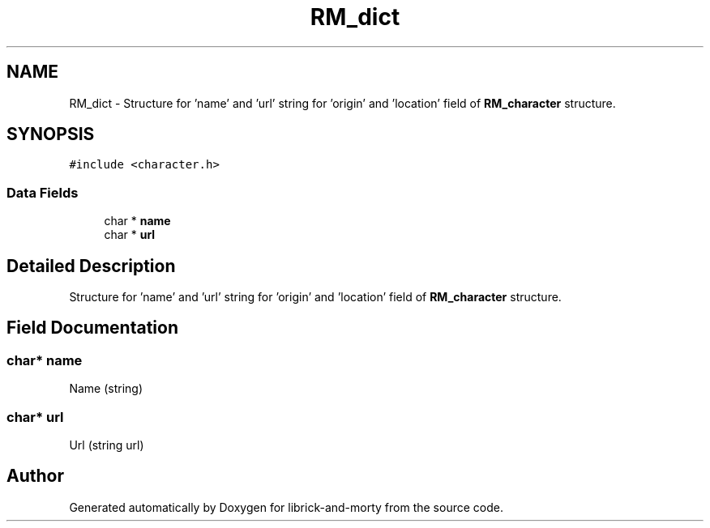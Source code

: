 .TH "RM_dict" 3 "Fri Jun 3 2022" "Version 1" "librick-and-morty" \" -*- nroff -*-
.ad l
.nh
.SH NAME
RM_dict \- Structure for 'name' and 'url' string for 'origin' and 'location' field of \fBRM_character\fP structure\&.  

.SH SYNOPSIS
.br
.PP
.PP
\fC#include <character\&.h>\fP
.SS "Data Fields"

.in +1c
.ti -1c
.RI "char * \fBname\fP"
.br
.ti -1c
.RI "char * \fBurl\fP"
.br
.in -1c
.SH "Detailed Description"
.PP 
Structure for 'name' and 'url' string for 'origin' and 'location' field of \fBRM_character\fP structure\&. 
.SH "Field Documentation"
.PP 
.SS "char* name"
Name (string) 
.SS "char* url"
Url (string url) 

.SH "Author"
.PP 
Generated automatically by Doxygen for librick-and-morty from the source code\&.
